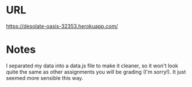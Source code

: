 #+OPTIONS: toc:nil

* URL
https://desolate-oasis-32353.herokuapp.com/

* Notes
I separated my data into a data.js file to make it cleaner, so it
won't look quite the same as other assignments you will be grading
(I'm sorry!). It just seemed more sensible this way.
